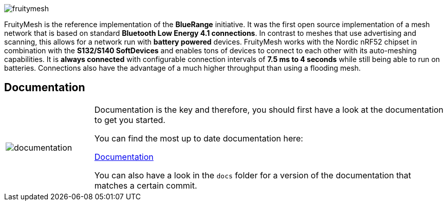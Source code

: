 ifndef::imagesdir[:imagesdir: docs/opensource/modules/ROOT/assets/images]
image:logo.png[fruitymesh]

FruityMesh is the reference implementation of the **BlueRange** initiative. It was the first open source implementation of a mesh network that is based on standard *Bluetooth Low Energy 4.1 connections*. In contrast to meshes that use advertising and scanning, this allows for a network run with *battery powered* devices. FruityMesh works with the Nordic nRF52 chipset in combination with the *S132/S140 SoftDevices* and enables tons of devices to connect to each other with its auto-meshing capabilities. It is *always connected* with configurable connection intervals of *7.5 ms to 4 seconds* while still being able to run on batteries. Connections also have the advantage of a much higher throughput than using a flooding mesh.

== Documentation

[cols="1,4", frame="none"]
|===
|image:documentation.png[]
|Documentation is the key and therefore, you should first have a look at the documentation to get you started.

You can find the most up to date documentation here:

https://www.bluerange.io/docs/fruitymesh/index.html[Documentation]

You can also have a look in the `docs` folder for a version of the documentation that matches a certain commit.
|===



